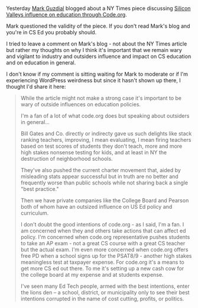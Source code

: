 #+BEGIN_COMMENT
.. title: Thoughts on non educator  influences on CS Education
.. slug: outside-influences-on-cs-ed
.. date: 2017-07-29 11:40:02 UTC-04:00
.. tags: policy, cs, education
.. category: 
.. link: 
.. description: 
.. type: text
#+END_COMMENT

* 
Yesterday [[https://twitter.com/guzdial][Mark Guzdial]] blogged about a NY Times piece discussing
[[https://computinged.wordpress.com/2017/07/28/silicon-valley-pushing-coding-into-american-classrooms-through-code-org-nytimes/][Silicon Valleys influence on education through Code.org]].

Mark questioned the validity of the piece. If you don't read Mark's
blog and you're in CS Ed you probably should. 

I tried to leave a comment on Mark's blog - not about the NY Times
article but rather my thoughts on why I think it's important that we
remain wary and vigilant to industry and outsiders influence and
impact on CS education and on education in general.

I don't know if my comment is sitting waiting for Mark to moderate or
if I'm experiencing WordPress weirdness but since it hasn't shown up
there, I thought I'd share it here:

#+BEGIN_QUOTE

While the article might not make a strong case it's important to be wary of outside influences on education policies. 

I'm a fan of a lot of what code.org does but speaking about outsiders in general...

Bill Gates and Co. directly or indirecty gave us such delights like stack ranking teachers, improving, I mean evaluating, I mean firing teachers based on test scores of students they don't teach, more and more high stakes nonsense testing for kids, and  at least in NY the destruction of neighborhood schools. 

They've also pushed the current charter movement that, aided by misleading stats appear successful but in truth are no better and frequently worse than public schools while not sharing back a single "best practice."

Then we have private companies like the College Board and Pearson both of whom have an outsized influence on US Ed policy and curriculum.

I don't doubt the good intentions of code.org - as I said, I'm a fan. I am concerned when they and others take actions that can affect ed policy. I'm concerned when code.org representative pushes students to take an AP exam - not a great CS course with a great CS teacher but the actual exam. I'm even more concerned when code.org offers free PD when a school signs up for the PSAT8/9 - another high stakes meaningless test at taxpayer expense. For code.org it's a means to  get more CS ed out there. To me it's setting up a new cash cow for the college board at my expense and at students expense.

I've seen many Ed Tech people, armed with the best intentions, enter the lions den -- a school, district, or municipality only to see their best intentions corrupted in the name of cost cutting, profits, or politics.



#+END_QUOTE
